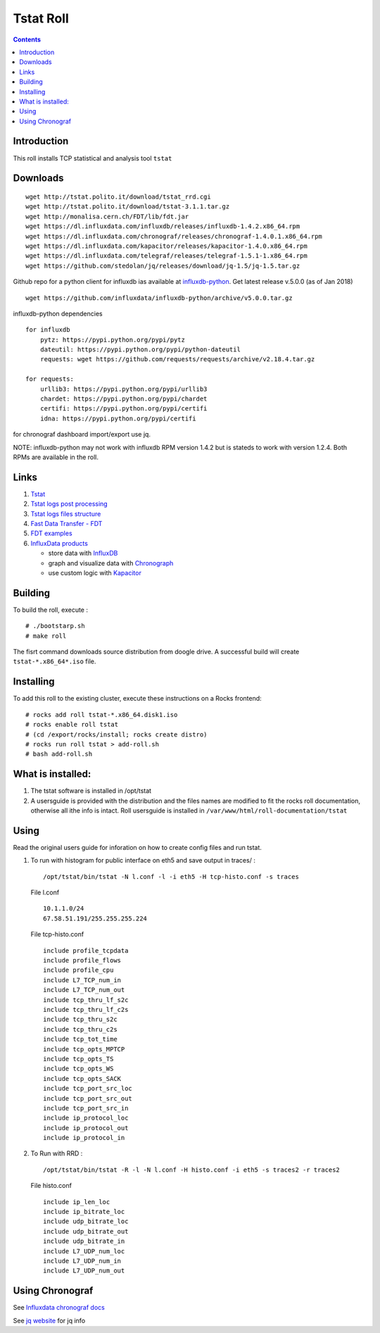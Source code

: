 Tstat Roll
===========

.. contents::

Introduction
-------------
This roll installs TCP statistical and analysis tool ``tstat``

Downloads
-----------
::

    wget http://tstat.polito.it/download/tstat_rrd.cgi
    wget http://tstat.polito.it/download/tstat-3.1.1.tar.gz
    wget http://monalisa.cern.ch/FDT/lib/fdt.jar
    wget https://dl.influxdata.com/influxdb/releases/influxdb-1.4.2.x86_64.rpm
    wget https://dl.influxdata.com/chronograf/releases/chronograf-1.4.0.1.x86_64.rpm
    wget https://dl.influxdata.com/kapacitor/releases/kapacitor-1.4.0.x86_64.rpm
    wget https://dl.influxdata.com/telegraf/releases/telegraf-1.5.1-1.x86_64.rpm
    wget https://github.com/stedolan/jq/releases/download/jq-1.5/jq-1.5.tar.gz

Github repo for a python client for influxdb ias available at `influxdb-python`_.
Get latest release v.5.0.0 (as of Jan 2018) ::

    wget https://github.com/influxdata/influxdb-python/archive/v5.0.0.tar.gz

influxdb-python dependencies ::

    for influxdb 
        pytz: https://pypi.python.org/pypi/pytz
        dateutil: https://pypi.python.org/pypi/python-dateutil
        requests: wget https://github.com/requests/requests/archive/v2.18.4.tar.gz

    for requests: 
        urllib3: https://pypi.python.org/pypi/urllib3
        chardet: https://pypi.python.org/pypi/chardet
        certifi: https://pypi.python.org/pypi/certifi
        idna: https://pypi.python.org/pypi/certifi

for chronograf dashboard import/export use jq.


NOTE: influxdb-python may not work with influxdb RPM version 1.4.2 but is stateds to work with 
version  1.2.4. Both RPMs are available in the roll.



Links
---------

#. `Tstat`_
#. `Tstat logs post processing`_
#. `Tstat logs files structure`_
#. `Fast Data Transfer - FDT`_
#. `FDT examples`_
#. `InfluxData products`_ 

   + store data with `InfluxDB`_
   + graph and visualize data with `Chronograph`_
   + use custom logic with `Kapacitor`_


Building
---------

To build the roll, execute : ::

    # ./bootstarp.sh
    # make roll

The fisrt command downloads source distribution from doogle drive.
A successful build will create  ``tstat-*.x86_64*.iso`` file.


Installing
------------

To add this roll to the existing cluster, execute these instructions on a Rocks frontend: ::

    # rocks add roll tstat-*.x86_64.disk1.iso
    # rocks enable roll tstat
    # (cd /export/rocks/install; rocks create distro)
    # rocks run roll tstat > add-roll.sh
    # bash add-roll.sh

What is installed:
-------------------

#. The tstat software is installed in /opt/tstat 

#. A usersguide is provided with the distribution and  the files names are modified
   to fit the rocks roll documentation, otherwise all ithe info is intact. 
   Roll usersguide is installed in ``/var/www/html/roll-documentation/tstat``

Using
-------

Read the original users guide for inforation on how to create config files and run tstat.

#. To run with histogram for public interface on eth5 and save output in traces/ : ::

       /opt/tstat/bin/tstat -N l.conf -l -i eth5 -H tcp-histo.conf -s traces

   File l.conf ::

       10.1.1.0/24
       67.58.51.191/255.255.255.224


   File tcp-histo.conf ::

       include profile_tcpdata
       include profile_flows
       include profile_cpu
       include L7_TCP_num_in
       include L7_TCP_num_out
       include tcp_thru_lf_s2c
       include tcp_thru_lf_c2s
       include tcp_thru_s2c
       include tcp_thru_c2s
       include tcp_tot_time
       include tcp_opts_MPTCP
       include tcp_opts_TS
       include tcp_opts_WS
       include tcp_opts_SACK
       include tcp_port_src_loc
       include tcp_port_src_out
       include tcp_port_src_in
       include ip_protocol_loc
       include ip_protocol_out
       include ip_protocol_in


#. To Run with RRD : ::
   
       /opt/tstat/bin/tstat -R -l -N l.conf -H histo.conf -i eth5 -s traces2 -r traces2

   File histo.conf ::

       include ip_len_loc
       include ip_bitrate_loc
       include udp_bitrate_loc
       include udp_bitrate_out
       include udp_bitrate_in
       include L7_UDP_num_loc
       include L7_UDP_num_in
       include L7_UDP_num_out
 

Using Chronograf
-------------------

See `Influxdata chronograf docs`_

.. _Tstat : http://tstat.polito.it
.. _Tstat logs files structure: http://tstat.polito.it/measure.shtml#LOG
.. _Tstat logs post processing: https://github.com/straverso/tstat-post-processing
.. _Fast Data Transfer - FDT: http://monalisa.cern.ch/FDT
.. _FDT examples: http://monalisa.cern.ch/FDT/documentation_examples.html
.. _InfluxData products: https://www.influxdata.com/products/
.. _InfluxDB : https://www.influxdata.com/time-series-platform/influxdb/
.. _Chronograph : https://www.influxdata.com/time-series-platform/chronograf/
.. _Kapacitor : https://docs.influxdata.com/kapacitor/v1.4/introduction/getting_started/
.. _influxdb-python : https://github.com/influxdata/influxdb-python
.. _Influxdata chronograf docs : https://docs.influxdata.com/chronograf/v1.4/introduction/getting-started/

See `jq website`_ for jq info

.. _jq website : https://stedolan.github.io/jq/download/
